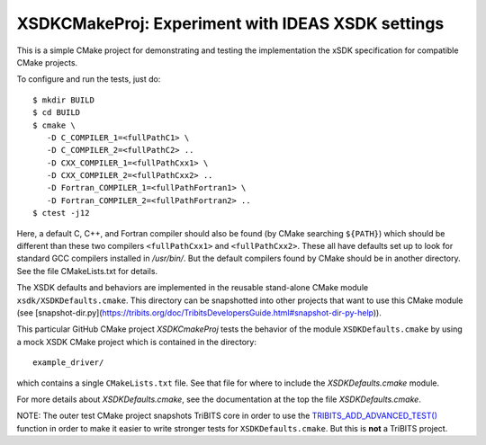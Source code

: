 ===================================================
XSDKCMakeProj: Experiment with IDEAS XSDK settings
===================================================

This is a simple CMake project for demonstrating and testing the
implementation the xSDK specification for compatible CMake projects.

To configure and run the tests, just do::

  $ mkdir BUILD
  $ cd BUILD
  $ cmake \
     -D C_COMPILER_1=<fullPathC1> \
     -D C_COMPILER_2=<fullPathC2> ..
     -D CXX_COMPILER_1=<fullPathCxx1> \
     -D CXX_COMPILER_2=<fullPathCxx2> ..
     -D Fortran_COMPILER_1=<fullPathFortran1> \
     -D Fortran_COMPILER_2=<fullPathFortran2> ..
  $ ctest -j12

Here, a default C, C++, and Fortran compiler should also be found (by CMake
searching ``${PATH}``) which should be different than these two compilers
``<fullPathCxx1>`` and ``<fullPathCxx2>``.  These all have defaults set up to
look for standard GCC compilers installed in `/usr/bin/`.  But the default
compilers found by CMake should be in another directory.  See the file
CMakeLists.txt for details.

The XSDK defaults and behaviors are implemented in the reusable stand-alone
CMake module ``xsdk/XSDKDefaults.cmake``.  This directory can be snapshotted
into other projects that want to use this CMake module (see
[snapshot-dir.py](https://tribits.org/doc/TribitsDevelopersGuide.html#snapshot-dir-py-help)).

This particular GitHub CMake project `XSDKCmakeProj` tests the behavior of the
module ``XSDKDefaults.cmake`` by using a mock XSDK CMake project which is
contained in the directory::

  example_driver/

which contains a single ``CMakeLists.txt`` file.  See that file for where to
include the `XSDKDefaults.cmake` module.

For more details about `XSDKDefaults.cmake`, see the documentation at the top
the file `XSDKDefaults.cmake`.

NOTE: The outer test CMake project snapshots TriBITS core in order to use the
`TRIBITS_ADD_ADVANCED_TEST()`_ function in order to make it easier to write
stronger tests for ``XSDKDefaults.cmake``.  But this is **not** a TriBITS
project.

.. _TRIBITS_ADD_ADVANCED_TEST(): https://tribits.org/doc/TribitsDevelopersGuide.html#tribits-add-advanced-test 
